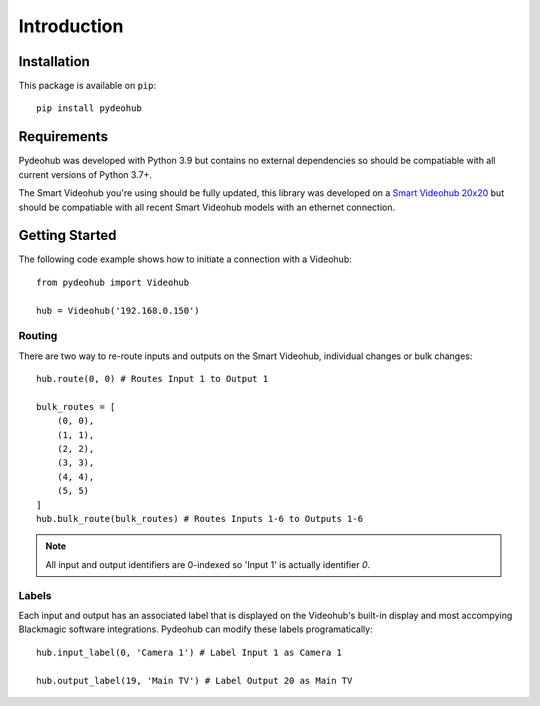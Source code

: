Introduction
============

Installation
------------

This package is available on  ``pip``::

    pip install pydeohub

Requirements
------------
Pydeohub was developed with Python 3.9 but contains no external dependencies so should be compatiable with all current versions of Python 3.7+.

The Smart Videohub you're using should be fully updated, this library was developed on a `Smart Videohub 20x20 <https://www.blackmagicdesign.com/products/smartvideohub/techspecs/W-VHS-02>`_ but should be compatiable with all recent Smart Videohub models with an ethernet connection.

Getting Started
----------------
The following code example shows how to initiate a connection with a Videohub::
    
    from pydeohub import Videohub

    hub = Videohub('192.168.0.150')

=================
Routing
=================
There are two way to re-route inputs and outputs on the Smart Videohub, individual changes or bulk changes::

    hub.route(0, 0) # Routes Input 1 to Output 1

    bulk_routes = [
        (0, 0),
        (1, 1),
        (2, 2),
        (3, 3),
        (4, 4),
        (5, 5)
    ]
    hub.bulk_route(bulk_routes) # Routes Inputs 1-6 to Outputs 1-6

.. note:: All input and output identifiers are 0-indexed so 'Input 1' is actually identifier `0`.

=================
Labels
=================
Each input and output has an associated label that is displayed on the Videohub's built-in display and most accompying Blackmagic software integrations.  Pydeohub can modify these labels programatically::

    hub.input_label(0, 'Camera 1') # Label Input 1 as Camera 1

    hub.output_label(19, 'Main TV') # Label Output 20 as Main TV

